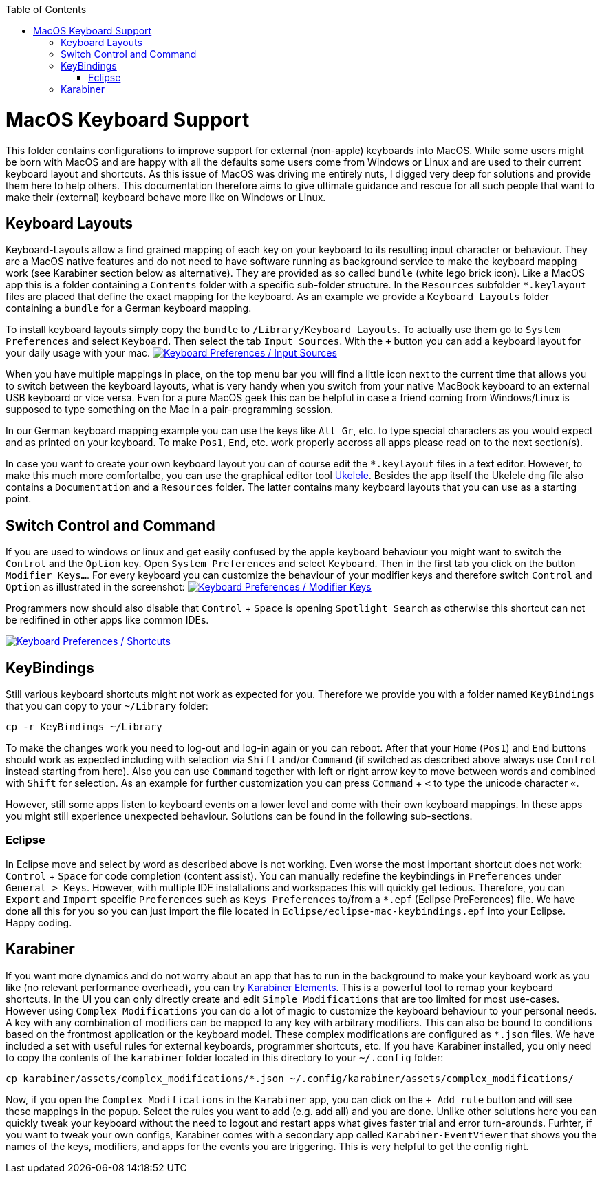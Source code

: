 :toc: macro
toc::[]

= MacOS Keyboard Support

This folder contains configurations to improve support for external (non-apple) keyboards into MacOS. While some users might be born with MacOS and are happy with all the defaults some users come from Windows or Linux and are used to their current keyboard layout and shortcuts. As this issue of MacOS was driving me entirely nuts, I digged very deep for solutions and provide them here to help others. This documentation therefore aims to give ultimate guidance and rescue for all such people that want to make their (external) keyboard behave more like on Windows or Linux.

== Keyboard Layouts

Keyboard-Layouts allow a find grained mapping of each key on your keyboard to its resulting input character or behaviour. They are a MacOS native features and do not need to have software running as background service to make the keyboard mapping work (see Karabiner section below as alternative).
They are provided as so called `bundle` (white lego brick icon). Like a MacOS app this is a folder containing a `Contents` folder with a specific sub-folder structure. In the `Resources` subfolder `*.keylayout` files are placed that define the exact mapping for the keyboard. As an example we provide a `Keyboard Layouts` folder containing a `bundle` for a German keyboard mapping.

To install keyboard layouts simply copy the `bundle` to `/Library/Keyboard Layouts`. To actually use them go to `System Preferences` and select `Keyboard`. Then select the tab `Input Sources`. With the `+` button you can add a keyboard layout for your daily usage with your mac. 
image:keyboard-layouts.png["Keyboard Preferences / Input Sources",link=keyboard-layouts.png]


When you have multiple mappings in place, on the top menu bar you will find a little icon next to the current time that allows you to switch between the keyboard layouts, what is very handy when you switch from your native MacBook keyboard to an external USB keyboard or vice versa.
Even for a pure MacOS geek this can be helpful in case a friend coming from Windows/Linux is supposed to type something on the Mac in a pair-programming session.

In our German keyboard mapping example you can use the keys like `Alt Gr`, etc. to type special characters as you would expect and as printed on your keyboard. To make `Pos1`, `End`, etc. work properly accross all apps please read on to the next section(s).

In case you want to create your own keyboard layout you can of course edit the `*.keylayout` files in a text editor. However, to make this much more comfortalbe, you can use the graphical editor tool https://scripts.sil.org/ukelele[Ukelele].
Besides the app itself the Ukelele `dmg` file also contains a `Documentation` and a `Resources` folder. The latter contains many keyboard layouts that you can use as a starting point. 

== Switch Control and Command

If you are used to windows or linux and get easily confused by the apple keyboard behaviour you might want to switch the `Control` and the `Option` key.
Open `System Preferences` and select `Keyboard`. Then in the first tab you click on the button `Modifier Keys...`. For every keyboard you can customize the behaviour of your modifier keys and therefore switch `Control` and `Option` as illustrated in the screenshot:
image:keyboard-modifier-keys.png["Keyboard Preferences / Modifier Keys",link=keyboard-modifier-keys.png]

Programmers now should also disable that `Control` + `Space` is opening `Spotlight Search` as otherwise this shortcut can not be redifined in other apps like common IDEs.

image:keyboard-shortcuts.png["Keyboard Preferences / Shortcuts",link=keyboard-shortcuts.png]

== KeyBindings

Still various keyboard shortcuts might not work as expected for you. Therefore we provide you with a folder named `KeyBindings` that you can copy to your `~/Library` folder:
```
cp -r KeyBindings ~/Library
```
To make the changes work you need to log-out and log-in again or you can reboot. After that your `Home` (`Pos1`) and `End` buttons should work as expected including with selection via `Shift` and/or `Command` (if switched as described above always use `Control` instead starting from here). Also you can use `Command` together with left or right arrow key to move between words and combined with `Shift` for selection. As an example for further customization you can press `Command` + `<` to type the unicode character `«`.

However, still some apps listen to keyboard events on a lower level and come with their own keyboard mappings. In these apps you might still experience unexpected behaviour. Solutions can be found in the following sub-sections.

=== Eclipse

In Eclipse move and select by word as described above is not working. Even worse the most important shortcut does not work: `Control` + `Space` for code completion (content assist). You can manually redefine the keybindings in `Preferences` under `General > Keys`. However, with multiple IDE installations and workspaces this will quickly get tedious. Therefore, you can `Export` and `Import` specific `Preferences` such as `Keys Preferences` to/from a `*.epf` (Eclipse PreFerences) file.
We have done all this for you so you can just import the file located in `Eclipse/eclipse-mac-keybindings.epf` into your Eclipse. Happy coding.

== Karabiner

If you want more dynamics and do not worry about an app that has to run in the background to make your keyboard work as you like (no relevant performance overhead), you can try https://pqrs.org/osx/karabiner/[Karabiner Elements]. This is a powerful tool to remap your keyboard shortcuts. In the UI you can only directly create and edit `Simple Modifications` that are too limited for most use-cases. However using `Complex Modifications` you can do a lot of magic to customize the keyboard behaviour to your personal needs. A key with any combination of modifiers can be mapped to any key with arbitrary modifiers. This can also be bound to conditions based on the frontmost application or the keyboard model. These complex modifications are configured as `*.json` files. We have included a set with useful rules for external keyboards, programmer shortcuts, etc. If you have Karabiner installed, you only need to copy the contents of the `karabiner` folder located in this directory to your `~/.config` folder:
```
cp karabiner/assets/complex_modifications/*.json ~/.config/karabiner/assets/complex_modifications/
```
Now, if you open the `Complex Modifications` in the `Karabiner` app, you can click on the `+ Add rule` button and will see these mappings in the popup. Select the rules you want to add (e.g. add all) and you are done. Unlike other solutions here you can quickly tweak your keyboard without the need to logout and restart apps what gives faster trial and error turn-arounds. Furhter, if you want to tweak your own configs, Karabiner comes with a secondary app called `Karabiner-EventViewer` that shows you the names of the keys, modifiers, and apps for the events you are triggering. This is very helpful to get the config right.